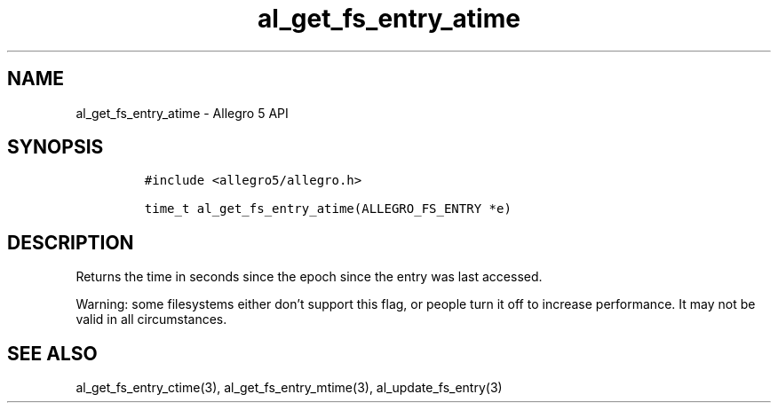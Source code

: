 .\" Automatically generated by Pandoc 2.11.4
.\"
.TH "al_get_fs_entry_atime" "3" "" "Allegro reference manual" ""
.hy
.SH NAME
.PP
al_get_fs_entry_atime - Allegro 5 API
.SH SYNOPSIS
.IP
.nf
\f[C]
#include <allegro5/allegro.h>

time_t al_get_fs_entry_atime(ALLEGRO_FS_ENTRY *e)
\f[R]
.fi
.SH DESCRIPTION
.PP
Returns the time in seconds since the epoch since the entry was last
accessed.
.PP
Warning: some filesystems either don\[cq]t support this flag, or people
turn it off to increase performance.
It may not be valid in all circumstances.
.SH SEE ALSO
.PP
al_get_fs_entry_ctime(3), al_get_fs_entry_mtime(3),
al_update_fs_entry(3)
